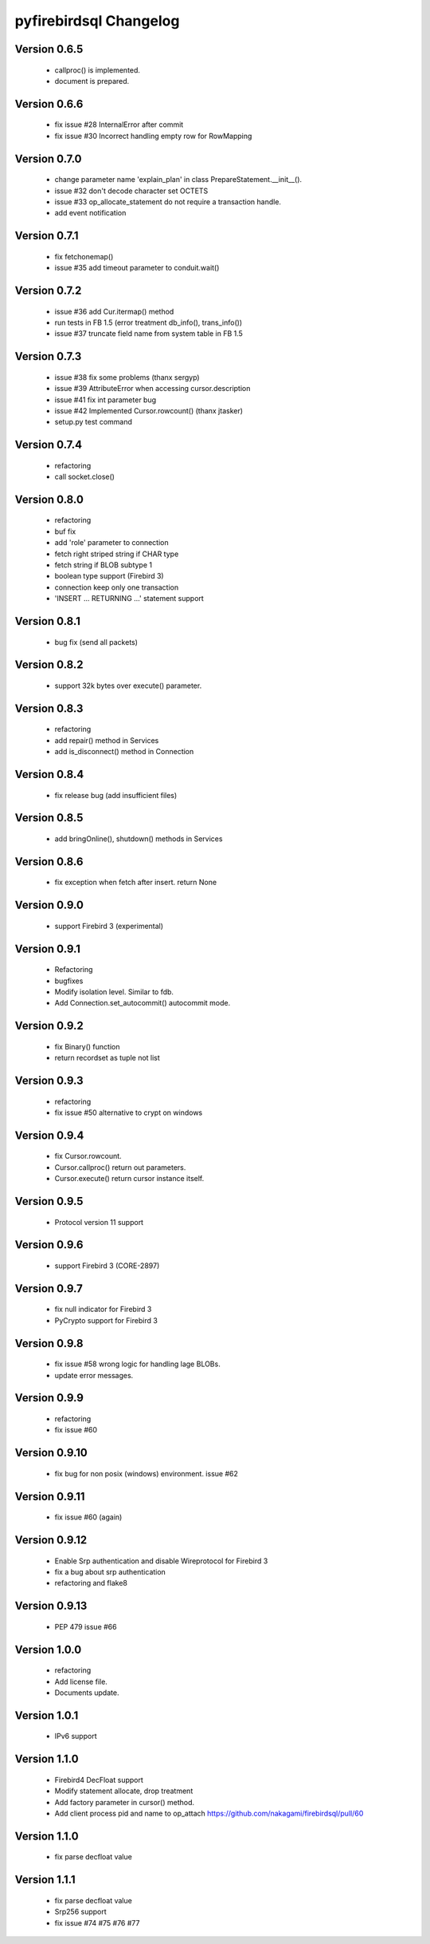 #######################
pyfirebirdsql Changelog
#######################

Version 0.6.5
=============

   - callproc() is implemented.
   - document is prepared.

Version 0.6.6
=============

   - fix issue #28 InternalError after commit
   - fix issue #30 Incorrect handling empty row for RowMapping

Version 0.7.0
=============

   - change parameter name 'explain_plan' in class PrepareStatement.__init__().
   - issue #32 don't decode character set OCTETS
   - issue #33 op_allocate_statement do not require a transaction handle.
   - add event notification

Version 0.7.1
=============

   - fix fetchonemap()
   - issue #35 add timeout parameter to conduit.wait()

Version 0.7.2
=============

   - issue #36 add Cur.itermap() method
   - run tests in FB 1.5 (error treatment db_info(), trans_info())
   - issue #37 truncate field name from system table in FB 1.5

Version 0.7.3
=============

   - issue #38 fix some problems (thanx sergyp)
   - issue #39 AttributeError when accessing cursor.description
   - issue #41 fix int parameter bug
   - issue #42 Implemented Cursor.rowcount() (thanx jtasker)
   - setup.py test command

Version 0.7.4
=============

   - refactoring
   - call socket.close()

Version 0.8.0
=============

   - refactoring
   - buf fix
   - add 'role' parameter to connection 
   - fetch right striped string if CHAR type 
   - fetch string if BLOB subtype 1
   - boolean type support (Firebird 3)
   - connection keep only one transaction
   - 'INSERT ... RETURNING ...' statement support

Version 0.8.1
=============

   - bug fix (send all packets)

Version 0.8.2
=============

   - support 32k bytes over execute() parameter.

Version 0.8.3
=============

   - refactoring
   - add repair() method in Services
   - add is_disconnect() method in Connection

Version 0.8.4
=============

   - fix release bug (add insufficient files)

Version 0.8.5
=============

   - add bringOnline(), shutdown() methods in Services

Version 0.8.6
=============

   - fix exception when fetch after insert. return None

Version 0.9.0
=============

   - support Firebird 3 (experimental)

Version 0.9.1
=============

   - Refactoring
   - bugfixes
   - Modify isolation level. Similar to fdb.
   - Add Connection.set_autocommit() autocommit mode.

Version 0.9.2
=============

   - fix Binary() function
   - return recordset as tuple not list

Version 0.9.3
=============

   - refactoring
   - fix issue #50 alternative to crypt on windows

Version 0.9.4
=============

   - fix Cursor.rowcount.
   - Cursor.callproc() return out parameters.
   - Cursor.execute() return cursor instance itself.

Version 0.9.5
=============

   - Protocol version 11 support

Version 0.9.6
=============

   - support Firebird 3 (CORE-2897)

Version 0.9.7
=============

   - fix null indicator for Firebird 3
   - PyCrypto support for Firebird 3

Version 0.9.8
=============

   - fix issue #58 wrong logic for handling lage BLOBs.
   - update error messages.

Version 0.9.9
=============

   - refactoring
   - fix issue #60

Version 0.9.10
==============

   - fix bug for non posix (windows) environment. issue #62

Version 0.9.11
==============

   - fix issue #60 (again)

Version 0.9.12
==============

   - Enable Srp authentication and disable Wireprotocol for Firebird 3
   - fix a bug about srp authentication
   - refactoring and flake8

Version 0.9.13
==============

   - PEP 479 issue #66

Version 1.0.0
==============

   - refactoring
   - Add license file.
   - Documents update.

Version 1.0.1
==============

   - IPv6 support

Version 1.1.0
==============

   - Firebird4 DecFloat support
   - Modify statement allocate, drop treatment
   - Add factory parameter in cursor() method.
   - Add client process pid and name to op_attach https://github.com/nakagami/firebirdsql/pull/60

Version 1.1.0
==============

   - fix parse decfloat value

Version 1.1.1
==============

   - fix parse decfloat value
   - Srp256 support
   - fix issue #74 #75 #76 #77

